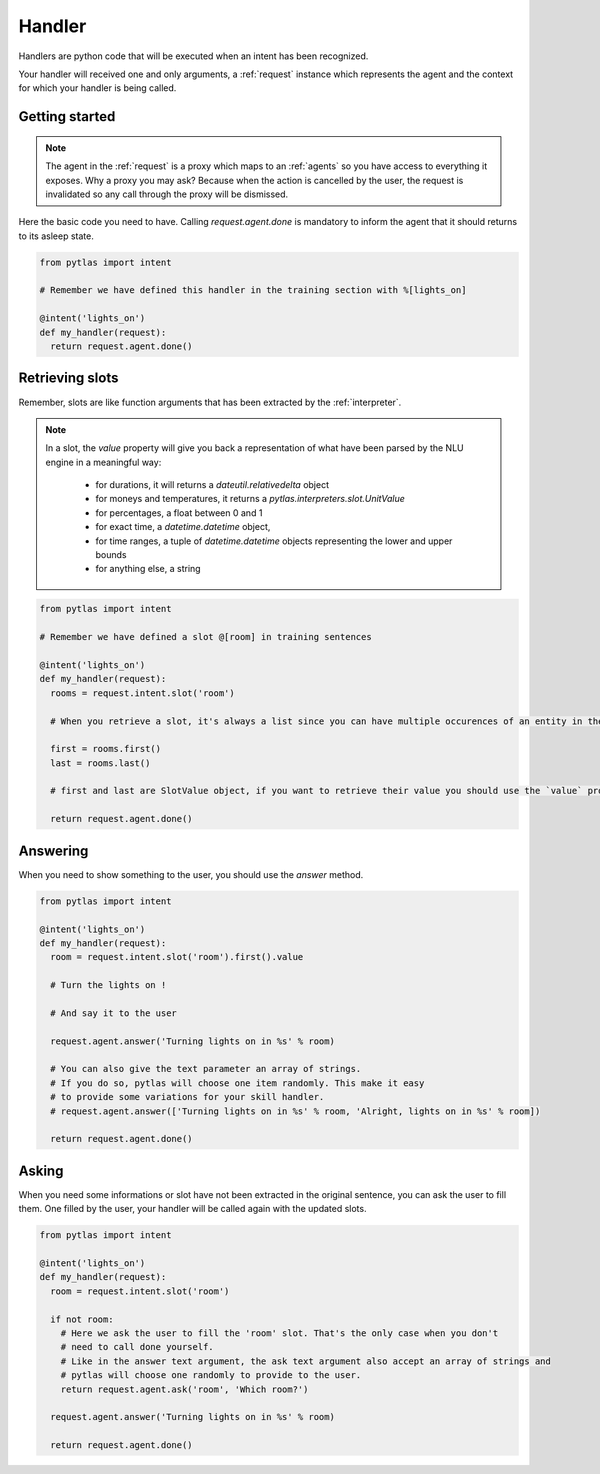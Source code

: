 .. _handler:

Handler
=======

Handlers are python code that will be executed when an intent has been recognized.

Your handler will received one and only arguments, a :ref:`request` instance which represents the agent and the context for which your handler is being called.

Getting started
---------------

.. note::

  The agent in the :ref:`request` is a proxy which maps to an :ref:`agents` so you have access to everything it exposes. Why a proxy you may ask? Because when the action is cancelled by the user, the request is invalidated so any call through the proxy will be dismissed.

Here the basic code you need to have. Calling `request.agent.done` is mandatory to inform the agent that it should returns to its asleep state.

.. code-block:: python

  from pytlas import intent

  # Remember we have defined this handler in the training section with %[lights_on]

  @intent('lights_on')
  def my_handler(request):
    return request.agent.done()

.. _retrieving_slots:

Retrieving slots
----------------

Remember, slots are like function arguments that has been extracted by the :ref:`interpreter`.

.. note::

  In a slot, the `value` property will give you back a representation of what have been parsed by the NLU engine in a meaningful way:

    - for durations, it will returns a `dateutil.relativedelta` object
    - for moneys and temperatures, it returns a `pytlas.interpreters.slot.UnitValue`
    - for percentages, a float between 0 and 1
    - for exact time, a `datetime.datetime` object,
    - for time ranges, a tuple of `datetime.datetime` objects representing the lower and upper bounds
    - for anything else, a string

.. code-block:: python

  from pytlas import intent

  # Remember we have defined a slot @[room] in training sentences

  @intent('lights_on')
  def my_handler(request):
    rooms = request.intent.slot('room')

    # When you retrieve a slot, it's always a list since you can have multiple occurences of an entity in the same sentence

    first = rooms.first()
    last = rooms.last()

    # first and last are SlotValue object, if you want to retrieve their value you should use the `value` property

    return request.agent.done()

Answering
---------

When you need to show something to the user, you should use the `answer` method.

.. code-block:: python

  from pytlas import intent

  @intent('lights_on')
  def my_handler(request):
    room = request.intent.slot('room').first().value

    # Turn the lights on !

    # And say it to the user

    request.agent.answer('Turning lights on in %s' % room)
    
    # You can also give the text parameter an array of strings.
    # If you do so, pytlas will choose one item randomly. This make it easy
    # to provide some variations for your skill handler.
    # request.agent.answer(['Turning lights on in %s' % room, 'Alright, lights on in %s' % room])

    return request.agent.done()

Asking
------

When you need some informations or slot have not been extracted in the original sentence, you can ask the user to fill them. One filled by the user, your handler will be called again with the updated slots.

.. code-block:: python

  from pytlas import intent

  @intent('lights_on')
  def my_handler(request):
    room = request.intent.slot('room')

    if not room:
      # Here we ask the user to fill the 'room' slot. That's the only case when you don't
      # need to call done yourself.
      # Like in the answer text argument, the ask text argument also accept an array of strings and
      # pytlas will choose one randomly to provide to the user.
      return request.agent.ask('room', 'Which room?')

    request.agent.answer('Turning lights on in %s' % room)

    return request.agent.done()
